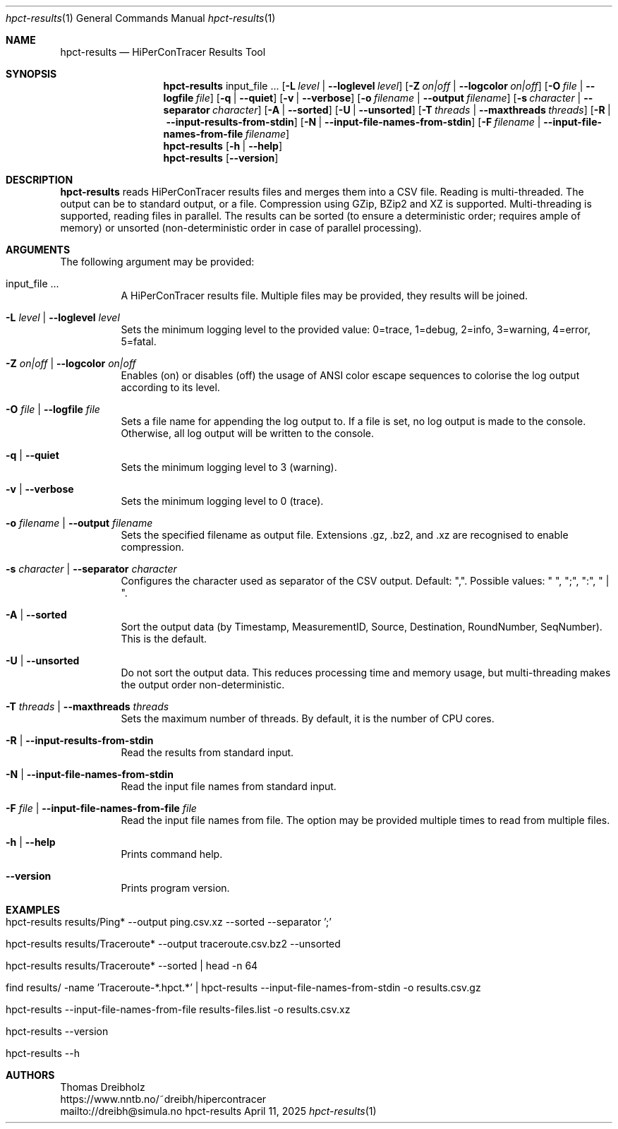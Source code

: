 .\" ========================================================================
.\"    _   _ _ ____            ____          _____
.\"   | | | (_)  _ \ ___ _ __ / ___|___  _ _|_   _| __ __ _  ___ ___ _ __
.\"   | |_| | | |_) / _ \ '__| |   / _ \| '_ \| || '__/ _` |/ __/ _ \ '__|
.\"   |  _  | |  __/  __/ |  | |__| (_) | | | | || | | (_| | (_|  __/ |
.\"   |_| |_|_|_|   \___|_|   \____\___/|_| |_|_||_|  \__,_|\___\___|_|
.\"
.\"      ---  High-Performance Connectivity Tracer (HiPerConTracer)  ---
.\"                https://www.nntb.no/~dreibh/hipercontracer/
.\" ========================================================================
.\"
.\" High-Performance Connectivity Tracer (HiPerConTracer)
.\" Copyright (C) 2015-2025 by Thomas Dreibholz
.\"
.\" This program is free software: you can redistribute it and/or modify
.\" it under the terms of the GNU General Public License as published by
.\" the Free Software Foundation, either version 3 of the License, or
.\" (at your option) any later version.
.\"
.\" This program is distributed in the hope that it will be useful,
.\" but WITHOUT ANY WARRANTY; without even the implied warranty of
.\" MERCHANTABILITY or FITNESS FOR A PARTICULAR PURPOSE.  See the
.\" GNU General Public License for more details.
.\"
.\" You should have received a copy of the GNU General Public License
.\" along with this program.  If not, see <http://www.gnu.org/licenses/>.
.\"
.\" Contact: dreibh@simula.no
.\"
.\" ###### Setup ############################################################
.Dd April 11, 2025
.Dt hpct-results 1
.Os hpct-results
.\" ###### Name #############################################################
.Sh NAME
.Nm hpct-results
.Nd HiPerConTracer Results Tool
.\" ###### Synopsis #########################################################
.Sh SYNOPSIS
.Nm hpct-results
input_file ...
.Op Fl L Ar level | Fl Fl loglevel Ar level
.Op Fl Z Ar on|off | Fl Fl logcolor Ar on|off
.Op Fl O Ar file | Fl Fl logfile Ar file
.Op Fl q | Fl Fl quiet
.Op Fl v | Fl Fl verbose
.Op Fl o Ar filename | Fl Fl output Ar filename
.Op Fl s Ar character | Fl Fl separator Ar character
.Op Fl A | Fl Fl sorted
.Op Fl U | Fl Fl unsorted
.Op Fl T Ar threads | Fl Fl maxthreads Ar threads
.Op Fl R | Fl Fl input-results-from-stdin
.Op Fl N | Fl Fl input-file-names-from-stdin
.Op Fl F Ar filename | Fl Fl input-file-names-from-file Ar filename
.Nm hpct-results
.Op Fl h | Fl Fl help
.Nm hpct-results
.Op Fl Fl version
.\" ###### Description ######################################################
.Sh DESCRIPTION
.Nm hpct-results
reads HiPerConTracer results files and merges them into a CSV file. Reading
is multi-threaded. The output can be to standard output, or a file. Compression
using GZip, BZip2 and XZ is supported. Multi-threading is supported, reading
files in parallel.
The results can be sorted (to ensure a deterministic order; requires ample of
memory) or unsorted (non-deterministic order in case of parallel processing).
.Pp
.\" ###### Arguments ########################################################
.Sh ARGUMENTS
The following argument may be provided:
.Bl -tag -width indent
.It input_file ...
A HiPerConTracer results file. Multiple files may be provided, they results will be joined.
.It Fl L Ar level | Fl Fl loglevel Ar level
Sets the minimum logging level to the provided value: 0=trace, 1=debug, 2=info, 3=warning, 4=error, 5=fatal.
.It Fl Z Ar on|off | Fl Fl logcolor Ar on|off
Enables (on) or disables (off) the usage of ANSI color escape sequences to colorise the log output according to its level.
.It Fl O Ar file | Fl Fl logfile Ar file
Sets a file name for appending the log output to. If a file is set, no log output is made to the console.
Otherwise, all log output will be written to the console.
.It Fl q | Fl Fl quiet
Sets the minimum logging level to 3 (warning).
.It Fl v | Fl Fl verbose
Sets the minimum logging level to 0 (trace).
.It Fl o Ar filename | Fl Fl output Ar filename
Sets the specified filename as output file. Extensions \.gz, \.bz2, and \.xz are recognised to enable compression.
.It Fl s Ar character | Fl Fl separator Ar character
Configures the character used as separator of the CSV output. Default: ",".
Possible values: " ", ";",  ":", " | ".
.It Fl A | Fl Fl sorted
Sort the output data (by Timestamp, MeasurementID, Source, Destination, RoundNumber, SeqNumber). This is the default.
.It Fl U | Fl Fl unsorted
Do not sort the output data. This reduces processing time and memory usage, but multi-threading makes the output order non-deterministic.
.It Fl T Ar threads | Fl Fl maxthreads Ar threads
Sets the maximum number of threads. By default, it is the number of CPU cores.
.It Fl R | Fl Fl input-results-from-stdin
Read the results from standard input.
.It Fl N | Fl Fl input-file-names-from-stdin
Read the input file names from standard input.
.It Fl F Ar file | Fl Fl input-file-names-from-file Ar file
Read the input file names from file. The option may be provided multiple times to read from multiple files.
.It Fl h | Fl Fl help
Prints command help.
.It Fl Fl version
Prints program version.
.El
.\" ###### Arguments ########################################################
.Sh EXAMPLES
.Bl -tag -width indent
.It hpct-results results/Ping* --output ping.csv.xz --sorted --separator ';'
.It hpct-results results/Traceroute* --output traceroute.csv.bz2 --unsorted
.It hpct-results results/Traceroute* --sorted | head -n 64
.It find results/ -name 'Traceroute-*.hpct.*' | hpct-results --input-file-names-from-stdin -o results.csv.gz
.It hpct-results --input-file-names-from-file results-files.list -o results.csv.xz
.It hpct-results --version
.It hpct-results --h
.El
.\" ###### Authors ##########################################################
.Sh AUTHORS
Thomas Dreibholz
.br
https://www.nntb.no/~dreibh/hipercontracer
.br
mailto://dreibh@simula.no
.br
